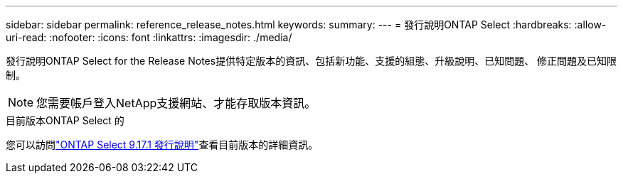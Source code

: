 ---
sidebar: sidebar 
permalink: reference_release_notes.html 
keywords:  
summary:  
---
= 發行說明ONTAP Select
:hardbreaks:
:allow-uri-read: 
:nofooter: 
:icons: font
:linkattrs: 
:imagesdir: ./media/


[role="lead"]
發行說明ONTAP Select for the Release Notes提供特定版本的資訊、包括新功能、支援的組態、升級說明、已知問題、 修正問題及已知限制。


NOTE: 您需要帳戶登入NetApp支援網站、才能存取版本資訊。

.目前版本ONTAP Select 的
您可以訪問link:https://library.netapp.com/ecm/ecm_download_file/ECMLP3351669["ONTAP Select 9.17.1 發行說明"^]查看目前版本的詳細資訊。

